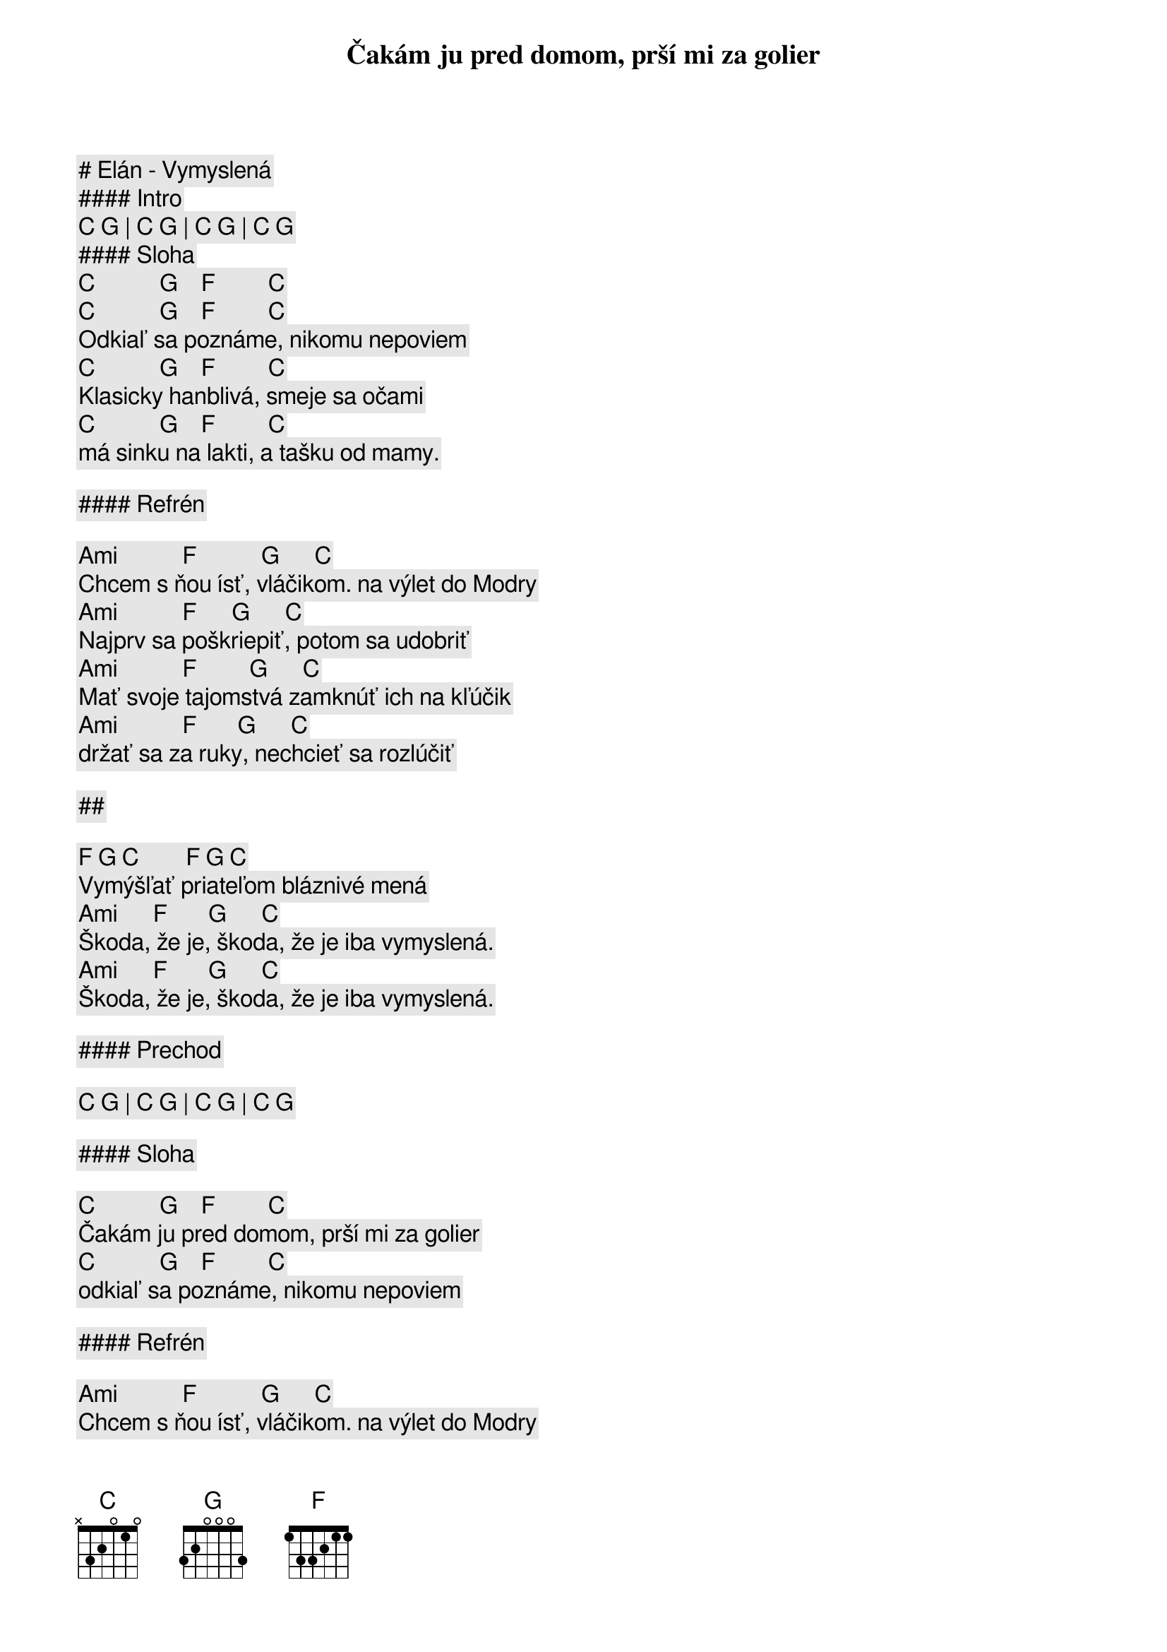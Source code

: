 # Elán - Vymyslená

#### Intro

[C] [G] | [C] [G] | [C] [G] | [C] [G]

#### Sloha

[C]           [G]    [F]         [C]
Čakám ju pred domom, prší mi za golier
[C]           [G]    [F]         [C]
Odkiaľ sa poznáme, nikomu nepoviem
[C]           [G]    [F]         [C]
Klasicky hanblivá, smeje sa očami
[C]           [G]    [F]         [C]
má sinku na lakti, a tašku od mamy.

#### Refrén

[Ami]           [F]           [G]      [C]
Chcem s ňou ísť, vláčikom. na výlet do Modry
[Ami]           [F]      [G]      [C]
Najprv sa poškriepiť, potom sa udobriť
[Ami]           [F]         [G]      [C]
Mať svoje tajomstvá zamknúť ich na kľúčik
[Ami]           [F]       [G]      [C]
držať sa za ruky, nechcieť sa rozlúčiť

##

[F] [G] [C]        [F] [G] [C]
Vymýšľať priateľom bláznivé mená
[Ami]      [F]       [G]      [C]
Škoda, že je, škoda, že je iba vymyslená.
[Ami]      [F]       [G]      [C]
Škoda, že je, škoda, že je iba vymyslená.

#### Prechod

[C] [G] | [C] [G] | [C] [G] | [C] [G]

#### Sloha

[C]           [G]    [F]         [C]
Čakám ju pred domom, prší mi za golier
[C]           [G]    [F]         [C]
odkiaľ sa poznáme, nikomu nepoviem

#### Refrén

[Ami]           [F]           [G]      [C]
Chcem s ňou ísť, vláčikom. na výlet do Modry
[Ami]           [F]      [G]      [C]
Najprv sa poškriepiť, potom sa udobriť
[Ami]           [F]         [G]      [C]
Mať svoje tajomstvá zamknúť ich na kľúčik
[Ami]           [F]       [G]      [C]
držať sa za ruky, nechcieť sa rozlúčiť

##

[F] [G] [C]        [F] [G] [C]
Vymýšľať priateľom bláznivé mená
[Ami]      [F]       [G]      [C]
Škoda, že je, škoda, že je iba vymyslená.
[Ami]      [F]       [G]      [C]
Škoda, že je, škoda, že je iba vymyslená.
[Ami]      [F]       [G]      [C]
Škoda, že je, škoda, že je iba vymyslená.